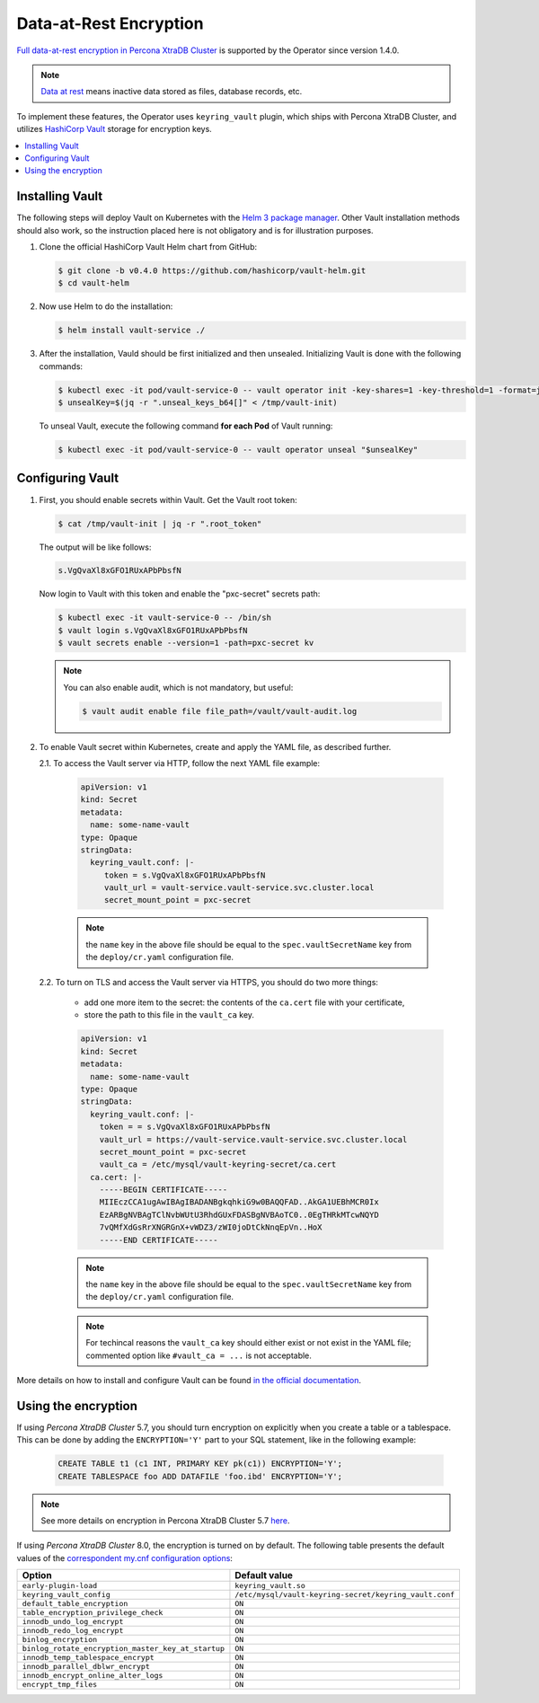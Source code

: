 .. _encryption:

Data-at-Rest Encryption
************************

`Full data-at-rest encryption in Percona XtraDB Cluster <https://www.percona.com/doc/percona-xtradb-cluster/LATEST/management/data_at_rest_encryption.html>`_ is supported by the Operator since version 1.4.0.

.. note:: `Data at rest <https://en.wikipedia.org/wiki/Data_at_rest>`_ means inactive data stored as files, database records, etc.

To implement these features, the Operator uses ``keyring_vault`` plugin,
which ships with Percona XtraDB Cluster, and utilizes `HashiCorp Vault <https://www.vaultproject.io/>`_ storage for encryption keys.

.. contents:: :local:

.. _install-vault:

Installing Vault
----------------

The following steps will deploy Vault on Kubernetes with the `Helm 3 package manager <https://helm.sh/>`_. Other Vault installation methods should also work, so the instruction placed here is not obligatory and is for illustration purposes.

1. Clone the official HashiCorp Vault Helm chart from GitHub:

   .. code:: bash

      $ git clone -b v0.4.0 https://github.com/hashicorp/vault-helm.git
      $ cd vault-helm

2. Now use Helm to do the installation:

   .. code:: bash

      $ helm install vault-service ./

3. After the installation, Vauld should be first initialized and then unsealed.
   Initializing Vault is done with the following commands:

   .. code:: bash

      $ kubectl exec -it pod/vault-service-0 -- vault operator init -key-shares=1 -key-threshold=1 -format=json > /tmp/vault-init
      $ unsealKey=$(jq -r ".unseal_keys_b64[]" < /tmp/vault-init)

   To unseal Vault, execute the following command **for each Pod** of Vault
   running:

   .. code:: bash

      $ kubectl exec -it pod/vault-service-0 -- vault operator unseal "$unsealKey"

.. _configure-vault:

Configuring Vault
-----------------

1. First, you should enable secrets within Vault. Get the Vault root token:

   .. code:: bash

      $ cat /tmp/vault-init | jq -r ".root_token"

   The output will be like follows:

   .. code:: text

      s.VgQvaXl8xGFO1RUxAPbPbsfN

   Now login to Vault with this token and enable the "pxc-secret" secrets path:

   .. code:: bash

      $ kubectl exec -it vault-service-0 -- /bin/sh
      $ vault login s.VgQvaXl8xGFO1RUxAPbPbsfN
      $ vault secrets enable --version=1 -path=pxc-secret kv

   .. note:: You can also enable audit, which is not mandatory, but useful:

      .. code:: bash

         $ vault audit enable file file_path=/vault/vault-audit.log

2. To enable Vault secret within Kubernetes, create and apply the YAML file,
   as described further.

   2.1. To access the Vault server via HTTP, follow the next YAML file example:

      .. code:: yaml

         apiVersion: v1
         kind: Secret
         metadata:
           name: some-name-vault
         type: Opaque
         stringData:
           keyring_vault.conf: |-
              token = s.VgQvaXl8xGFO1RUxAPbPbsfN
              vault_url = vault-service.vault-service.svc.cluster.local
              secret_mount_point = pxc-secret

      .. note:: the ``name`` key in the above file should be equal to the
         ``spec.vaultSecretName`` key from the ``deploy/cr.yaml`` configuration
         file.

   2.2. To turn on TLS and access the Vault server via HTTPS, you should do two more things:
      
      * add one more item to the secret: the contents of the ``ca.cert`` file
        with your certificate,
      * store the path to this file in the ``vault_ca`` key.

      .. code:: yaml

         apiVersion: v1
         kind: Secret
         metadata:
           name: some-name-vault
         type: Opaque
         stringData:
           keyring_vault.conf: |-
             token = = s.VgQvaXl8xGFO1RUxAPbPbsfN
             vault_url = https://vault-service.vault-service.svc.cluster.local
             secret_mount_point = pxc-secret
             vault_ca = /etc/mysql/vault-keyring-secret/ca.cert
           ca.cert: |-
             -----BEGIN CERTIFICATE-----
             MIIEczCCA1ugAwIBAgIBADANBgkqhkiG9w0BAQQFAD..AkGA1UEBhMCR0Ix
             EzARBgNVBAgTClNvbWUtU3RhdGUxFDASBgNVBAoTC0..0EgTHRkMTcwNQYD
             7vQMfXdGsRrXNGRGnX+vWDZ3/zWI0joDtCkNnqEpVn..HoX
             -----END CERTIFICATE-----

      .. note:: the ``name`` key in the above file should be equal to the
         ``spec.vaultSecretName`` key from the ``deploy/cr.yaml`` configuration
         file.
         
      .. note:: For techincal reasons the ``vault_ca`` key should either exist
         or not exist in the YAML file; commented option like
         ``#vault_ca = ...`` is not acceptable.

More details on how to install and configure Vault can be found `in the official documentation <https://learn.hashicorp.com/vault?track=getting-started-k8s#getting-started-k8s>`_.

.. _vault-encryption:

Using the encryption
--------------------

If using *Percona XtraDB Cluster* 5.7, you should turn encryption on explicitly
when you create a table or a tablespace. This can be done by adding the
``ENCRYPTION='Y'`` part to your SQL statement, like in the following example:

   .. code:: sql

      CREATE TABLE t1 (c1 INT, PRIMARY KEY pk(c1)) ENCRYPTION='Y';
      CREATE TABLESPACE foo ADD DATAFILE 'foo.ibd' ENCRYPTION='Y';

.. note:: See more details on encryption in Percona XtraDB Cluster 5.7 `here <https://www.percona.com/doc/percona-xtradb-cluster/5.7/management/data_at_rest_encryption.html>`_.

If using *Percona XtraDB Cluster* 8.0, the encryption is turned on by default.
The following table presents the default values of the `correspondent my.cnf
configuration options <https://www.percona.com/doc/percona-server/LATEST/security/data-at-rest-encryption.html>`_:

+---------------------------------------------------+-------------------------------------------------------+
| Option                                            | Default value                                         |
+===================================================+=======================================================+
| ``early-plugin-load``                             | ``keyring_vault.so``                                  |
+---------------------------------------------------+-------------------------------------------------------+
| ``keyring_vault_config``                          | ``/etc/mysql/vault-keyring-secret/keyring_vault.conf``|
+---------------------------------------------------+-------------------------------------------------------+
| ``default_table_encryption``                      | ``ON``                                                |
+---------------------------------------------------+-------------------------------------------------------+
| ``table_encryption_privilege_check``              | ``ON``                                                |
+---------------------------------------------------+-------------------------------------------------------+
| ``innodb_undo_log_encrypt``                       | ``ON``                                                |
+---------------------------------------------------+-------------------------------------------------------+
| ``innodb_redo_log_encrypt``                       | ``ON``                                                |
+---------------------------------------------------+-------------------------------------------------------+
| ``binlog_encryption``                             | ``ON``                                                |
+---------------------------------------------------+-------------------------------------------------------+
| ``binlog_rotate_encryption_master_key_at_startup``| ``ON``                                                |
+---------------------------------------------------+-------------------------------------------------------+
| ``innodb_temp_tablespace_encrypt``                | ``ON``                                                |
+---------------------------------------------------+-------------------------------------------------------+
| ``innodb_parallel_dblwr_encrypt``                 | ``ON``                                                |
+---------------------------------------------------+-------------------------------------------------------+
| ``innodb_encrypt_online_alter_logs``              | ``ON``                                                |
+---------------------------------------------------+-------------------------------------------------------+
| ``encrypt_tmp_files``                             | ``ON``                                                |
+---------------------------------------------------+-------------------------------------------------------+
